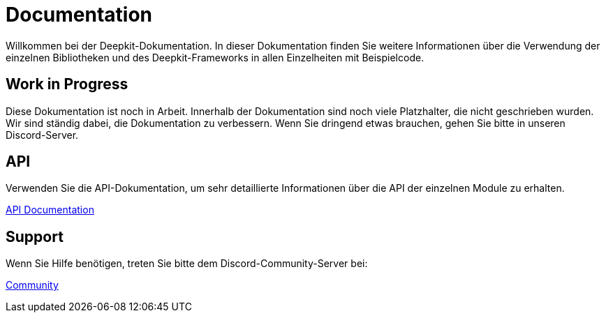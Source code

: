 = Documentation

Willkommen bei der Deepkit-Dokumentation.
In dieser Dokumentation finden Sie weitere Informationen über die Verwendung der einzelnen Bibliotheken und des Deepkit-Frameworks in allen Einzelheiten mit Beispielcode.

== Work in Progress

Diese Dokumentation ist noch in Arbeit. Innerhalb der Dokumentation sind noch viele Platzhalter, die nicht geschrieben wurden.
Wir sind ständig dabei, die Dokumentation zu verbessern.
Wenn Sie dringend etwas brauchen, gehen Sie bitte in unseren Discord-Server.

== API

Verwenden Sie die API-Dokumentation, um sehr detaillierte Informationen über die API der einzelnen Module zu erhalten.

link:https://deepkit.io/assets/api-docs/modules.html[API Documentation, role=big]

== Support

Wenn Sie Hilfe benötigen, treten Sie bitte dem Discord-Community-Server bei:

link:https://deepkit.io/community[Community, role=big]
